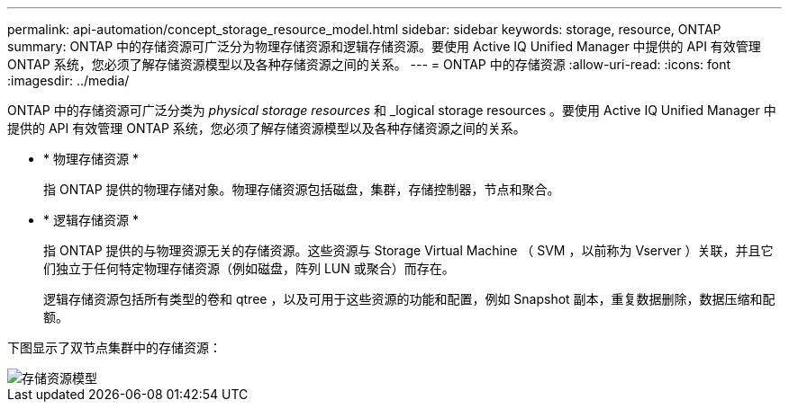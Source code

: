 ---
permalink: api-automation/concept_storage_resource_model.html 
sidebar: sidebar 
keywords: storage, resource, ONTAP 
summary: ONTAP 中的存储资源可广泛分为物理存储资源和逻辑存储资源。要使用 Active IQ Unified Manager 中提供的 API 有效管理 ONTAP 系统，您必须了解存储资源模型以及各种存储资源之间的关系。 
---
= ONTAP 中的存储资源
:allow-uri-read: 
:icons: font
:imagesdir: ../media/


[role="lead"]
ONTAP 中的存储资源可广泛分类为 _physical storage resources_ 和 _logical storage resources 。要使用 Active IQ Unified Manager 中提供的 API 有效管理 ONTAP 系统，您必须了解存储资源模型以及各种存储资源之间的关系。

* * 物理存储资源 *
+
指 ONTAP 提供的物理存储对象。物理存储资源包括磁盘，集群，存储控制器，节点和聚合。

* * 逻辑存储资源 *
+
指 ONTAP 提供的与物理资源无关的存储资源。这些资源与 Storage Virtual Machine （ SVM ，以前称为 Vserver ）关联，并且它们独立于任何特定物理存储资源（例如磁盘，阵列 LUN 或聚合）而存在。

+
逻辑存储资源包括所有类型的卷和 qtree ，以及可用于这些资源的功能和配置，例如 Snapshot 副本，重复数据删除，数据压缩和配额。



下图显示了双节点集群中的存储资源：

image::../media/storage_resource_model.gif[存储资源模型]
